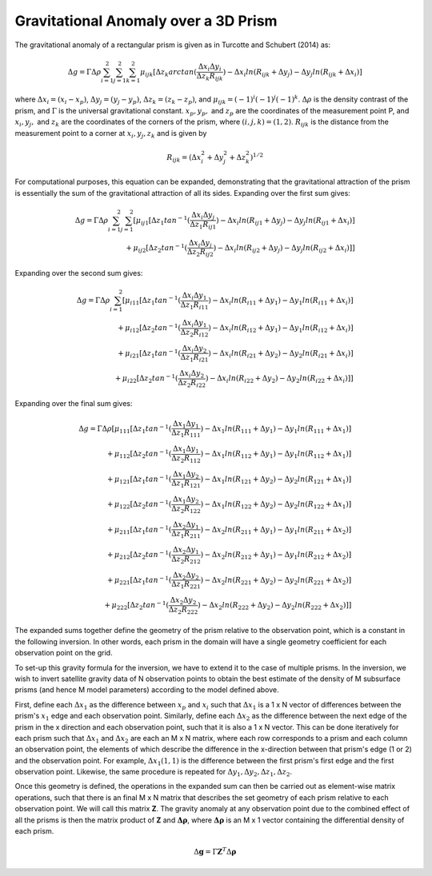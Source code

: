 ======================================
Gravitational Anomaly over a 3D Prism
======================================

The gravitational anomaly of a rectangular prism is given as in Turcotte and Schubert (2014) as:

.. math::

  \Delta g = \Gamma \Delta \rho \sum_{i=1}^{2} \sum_{j=1}^{2} \sum_{k=1}^{2} \mu_{ijk}[\Delta z_k arctan(\frac{\Delta x_i \Delta y_i}{\Delta z_k R_{ijk}}) - \Delta x_i ln(R_{ijk} + \Delta y_j) - \Delta y_j ln(R_{ijk} + \Delta x_i)]

where :math:`\Delta x_i = (x_i - x_p)`, :math:`\Delta y_j = (y_j - y_p)`, :math:`\Delta z_k = (z_k - z_p)`, and :math:`\mu_{ijk} = (-1)^i (-1)^j (-1)^k`. :math:`\Delta \rho` is the density contrast of the prism, and :math:`\Gamma` is the universal gravitational constant. :math:`x_p,  y_p,` and :math:`z_p` are the coordinates of the measurement point P, and :math:`x_i, y_j,` and :math:`z_k` are the coordinates of the corners of the prism, where :math:`(i, j, k) = (1, 2)`. :math:`R_{ijk}` is the distance from the measurement point to a corner at :math:`x_i, y_j, z_k` and is given by

.. math::

  R_{ijk} = (\Delta x_{i}^{2} + \Delta y_{j}^{2} + \Delta z_{k}^{2})^{1/2}

For computational purposes, this equation can be expanded, demonstrating that the gravitational attraction of the prism is essentially the sum of the gravitational attraction of all its sides. Expanding over the first sum gives:

.. math::

  \begin{align}
    \Delta g = \Gamma \Delta \rho \sum_{i=1}^{2} \sum_{j=1}^{2} [\mu_{ij1}[\Delta z_1 tan^{-1}(\frac{\Delta x_i \Delta y_j}{\Delta z_1 R_{ij1}}) - \Delta x_i ln(R_{ij1} + \Delta y_j) - \Delta y_j ln(R_{ij1} + \Delta x_i)] \nonumber \\ 
    + \mu_{ij2}[\Delta z_2 tan^{-1} (\frac{\Delta x_i \Delta y_j}{\Delta z_2 R_{ij2}}) - \Delta x_i ln(R_{ij2} + \Delta y_j) - \Delta y_j ln(R_{ij2} + \Delta x_i)]] \nonumber
  \end{align}

Expanding over the second sum gives:

.. math::
  \begin{align}
    \Delta g = \Gamma \Delta \rho \sum_{i=1}^{2}[\mu_{i11}[\Delta z_1 tan^{-1}(\frac{\Delta x_i \Delta y_1}{\Delta z_1 R_{i11}}) - \Delta x_i ln(R_{i11} + \Delta y_1) - \Delta y_1 ln(R_{i11} + \Delta x_i)] \nonumber \\
    + \mu_{i12}[\Delta z_2 tan^{-1}(\frac{\Delta x_i \Delta y_1}{\Delta z_2 R_{i12}}) - \Delta x_i ln(R_{i12} + \Delta y_1) - \Delta y_1 ln(R_{i12} + \Delta x_i)] \nonumber \\
    + \mu_{i21}[\Delta z_1 tan^{-1}(\frac{\Delta x_i \Delta y_2}{\Delta z_1 R_{i21}}) - \Delta x_i ln(R_{i21} + \Delta y_2) - \Delta y_2 ln(R_{i21} + \Delta x_i)] \nonumber \\
    + \mu_{i22}[\Delta z_2 tan^{-1}(\frac{\Delta x_i \Delta y_2}{\Delta z_2 R_{i22}}) - \Delta x_i ln(R_{i22} + \Delta y_2) - \Delta y_2 ln(R_{i22} + \Delta x_i)]] \nonumber
  \end{align}

Expanding over the final sum gives:

.. math::
  \begin{align}
    \Delta g = \Gamma \Delta \rho [\mu_{111}[\Delta z_1 tan^{-1}(\frac{\Delta x_1 \Delta y_1}{\Delta z_1 R_{111}}) - \Delta x_1 ln(R_{111}+\Delta y_1) - \Delta y_1 ln(R_{111}+\Delta x_1)] \nonumber \\
    + \mu_{112}[\Delta z_2 tan^{-1}(\frac{\Delta x_1 \Delta y_1}{\Delta z_2 R_{112}}) - \Delta x_1 ln(R_{112}+\Delta y_1) -\Delta y_1 ln(R_{112}+\Delta x_1)] \nonumber \\
    + \mu_{121}[\Delta z_1 tan^{-1}(\frac{\Delta x_1 \Delta y_2}{\Delta z_1 R_{121}}) - \Delta x_1 ln(R_{121} + \Delta y_2) - \Delta y_2 ln(R_{121}+\Delta x_1)] \nonumber \\
    + \mu_{122}[\Delta z_2 tan^{-1}(\frac{\Delta x_1 \Delta y_2}{\Delta z_2 R_{122}}) - \Delta x_1 ln(R_{122}+\Delta y_2) - \Delta y_2 ln(R_{122}+\Delta x_1)] \nonumber \\
    + \mu_{211}[\Delta z_1 tan^{-1}(\frac{\Delta x_2 \Delta y_1}{\Delta z_1 R_{211}}) - \Delta x_2 ln(R_{211}+\Delta y_1) - \Delta y_1 ln(R_{211}+\Delta x_2)] \nonumber \\
    + \mu_{212}[\Delta z_2 tan^{-1}(\frac{\Delta x_2 \Delta y_1}{\Delta z_2 R_{212}}) - \Delta x_2 ln(R_{212}+\Delta y_1) - \Delta y_1 ln(R_{212}+\Delta x_2)] \nonumber \\
    + \mu_{221}[\Delta z_1 tan^{-1}(\frac{\Delta x_2 \Delta y_2}{\Delta z_1 R_{221}}) - \Delta x_2 ln(R_{221}+\Delta y_2) - \Delta y_2 ln(R_{221}+\Delta x_2)] \nonumber \\ 
    + \mu_{222}[\Delta z_2 tan^{-1}(\frac{\Delta x_2 \Delta y_2}{\Delta z_2 R_{222}}) - \Delta x_2 ln(R_{222}+\Delta y_2) - \Delta y_2 ln(R_{222}+\Delta x_2)]] \nonumber
  \end{align}

The expanded sums together define the geometry of the prism relative to the observation point, which is a constant in the following inversion. In other words, each prism in the domain will have a single geometry coefficient for each observation point on the grid. 

To set-up this gravity formula for the inversion, we have to extend it to the case of multiple prisms. In the inversion, we wish to invert satellite gravity data of N observation points to obtain the best estimate of the density of M subsurface prisms (and hence M model parameters) according to the model defined above. 

First, define each :math:`\Delta x_1` as the difference between :math:`x_{p}` and :math:`x_{i}` such that :math:`\Delta x_1` is a 1 x N vector of differences between the prism's :math:`x_1` edge and each observation point. Similarly, define each :math:`\Delta x_2` as the difference between the next edge of the prism in the x direction and each observation point, such that it is also a 1 x N vector. This can be done iteratively for each prism such that :math:`\Delta x_1` and :math:`\Delta x_2` are each an M x N matrix, where each row corresponds to a prism and each column an observation point, the elements of which describe the difference in the x-direction between that prism's edge (1 or 2) and the observation point. For example, :math:`\Delta x_1(1,1)` is the difference between the first prism's first edge and the first observation point. Likewise, the same procedure is repeated for :math:`\Delta y_1, \Delta y_2, \Delta z_1, \Delta z_2`.

Once this geometry is defined, the operations in the expanded sum can then be carried out as element-wise matrix operations, such that there is an final M x N matrix that describes the set geometry of each prism relative to each observation point. We will call this matrix **Z**. The gravity anomaly at any observation point due to the combined effect of all the prisms is then the matrix product of **Z** and :math:`\mathbf{\Delta \rho}`, where :math:`\mathbf{\Delta \rho}` is an M x 1 vector containing the differential density of each prism. 

.. math::
  
  \Delta \mathbf{g} = \Gamma \mathbf{Z}^T \Delta \mathbf{\rho}


